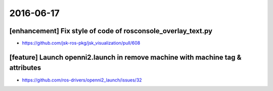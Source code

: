 2016-06-17
==========


[enhancement] Fix style of code of rosconsole_overlay_text.py
-------------------------------------------------------------

- https://github.com/jsk-ros-pkg/jsk_visualization/pull/608


[feature] Launch openni2.launch in remove machine with machine tag & attributes
-------------------------------------------------------------------------------

- https://github.com/ros-drivers/openni2_launch/issues/32
